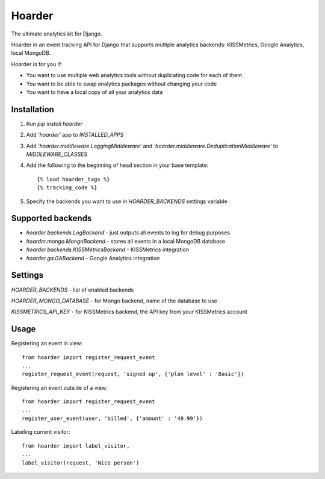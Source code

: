 =======
Hoarder
=======

The ultimate analytics kit for Django.

Hoarder in an event tracking API for Django that supports multiple analytics backends: KISSMetrics, Google Analytics, local MongoDB. 

Hoarder is for you if:

- You want to use multiple web analytics tools without duplicating code for each of them
- You want to be able to swap analytics packages without changing your code
- You want to have a local copy of all your analytics data

------------
Installation
------------
1. Run `pip install hoarder`
2. Add `'hoarder'` app to `INSTALLED_APPS` 
3. Add `'hoarder.middleware.LoggingMiddleware'` and `'hoarder.middleware.DeduplicationMiddleware'` to `MIDDLEWARE_CLASSES`
4. Add the following to the beginning of head section in your base template:
   ::

      {% load hoarder_tags %}
      {% tracking_code %}

5. Specify the backends you want to use in `HOARDER_BACKENDS` settings variable

------------------
Supported backends
------------------
- `hoarder.backends.LogBackend` - just outputs all events to log for debug purposes
- `hoarder.mongo.MongoBackend` - stores all events in a local MongoDB database
- `hoarder.backends.KISSMetricsBackend` - KISSMetrics integration
- `hoarder.ga.GABackend` - Google Analytics integration

--------
Settings
--------

`HOARDER_BACKENDS` - list of enabled backends

`HOARDER_MONGO_DATABASE` - for Mongo backend, name of the database to use

`KISSMETRICS_API_KEY` - for KISSMetrics backend, the API key from your KISSMetrics account

-----
Usage
-----

Registering an event in view::

 from hoarder import register_request_event
 ...
 register_request_event(request, 'signed up', {'plan level' : 'Basic'})

Registering an event outside of a view::

 from hoarder import register_request_event
 ...
 register_user_event(user, 'billed', {'amount' : '49.99'})

Labeling current visitor::

 from hoarder import label_visitor, 
 ...
 label_visitor(request, 'Nice person')

